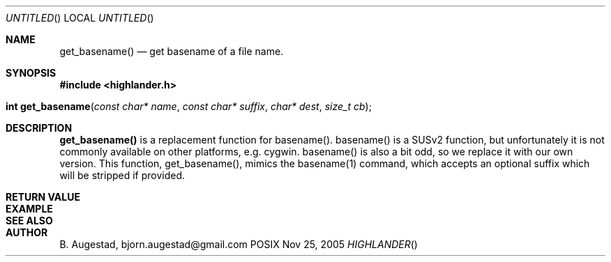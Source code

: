 .Dd Nov 25, 2005
.Os POSIX
.Dt HIGHLANDER
.Th get_basename 3
.Sh NAME
.Nm get_basename()
.Nd get basename of a file name.
.Sh SYNOPSIS
.Fd #include <highlander.h>
.Fo "int get_basename"
.Fa "const char* name"
.Fa "const char* suffix"
.Fa "char* dest"
.Fa "size_t cb"
.Fc
.Sh DESCRIPTION
.Nm
is a replacement function for basename().
basename() is a SUSv2 function, but unfortunately it is not
commonly available on other platforms, e.g. cygwin. 
basename() is also a bit odd, so we replace it with our own version.
This function, get_basename(), mimics the basename(1) command, 
which accepts an optional suffix which will be stripped if provided.
.Sh RETURN VALUE
.Sh EXAMPLE
.Bd -literal
.Ed
.Sh SEE ALSO
.Sh AUTHOR
.An B. Augestad, bjorn.augestad@gmail.com
